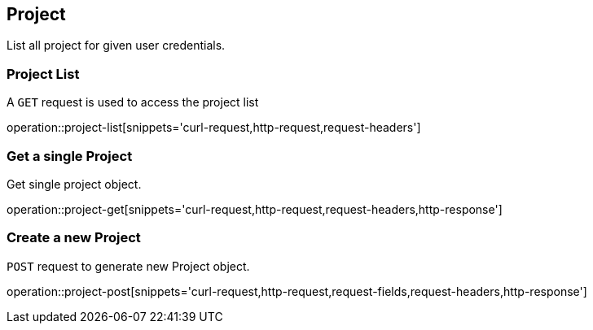 [[resources-project]]
== Project

List all project for given user credentials.

[[resources-project-list]]
=== Project List


A `GET` request is used to access the project list

operation::project-list[snippets='curl-request,http-request,request-headers']


[[resources-project-get]]
=== Get a single Project

Get single project object.

operation::project-get[snippets='curl-request,http-request,request-headers,http-response']


[[resources-project-post]]
=== Create a new Project

`POST` request to generate new Project object.

operation::project-post[snippets='curl-request,http-request,request-fields,request-headers,http-response']